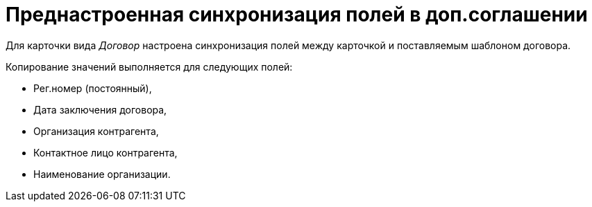 = Преднастроенная синхронизация полей в доп.соглашении

Для карточки вида _Договор_ настроена синхронизация полей между карточкой и поставляемым шаблоном договора.

Копирование значений выполняется для следующих полей:

* Рег.номер (постоянный),
* Дата заключения договора,
* Организация контрагента,
* Контактное лицо контрагента,
* Наименование организации.

